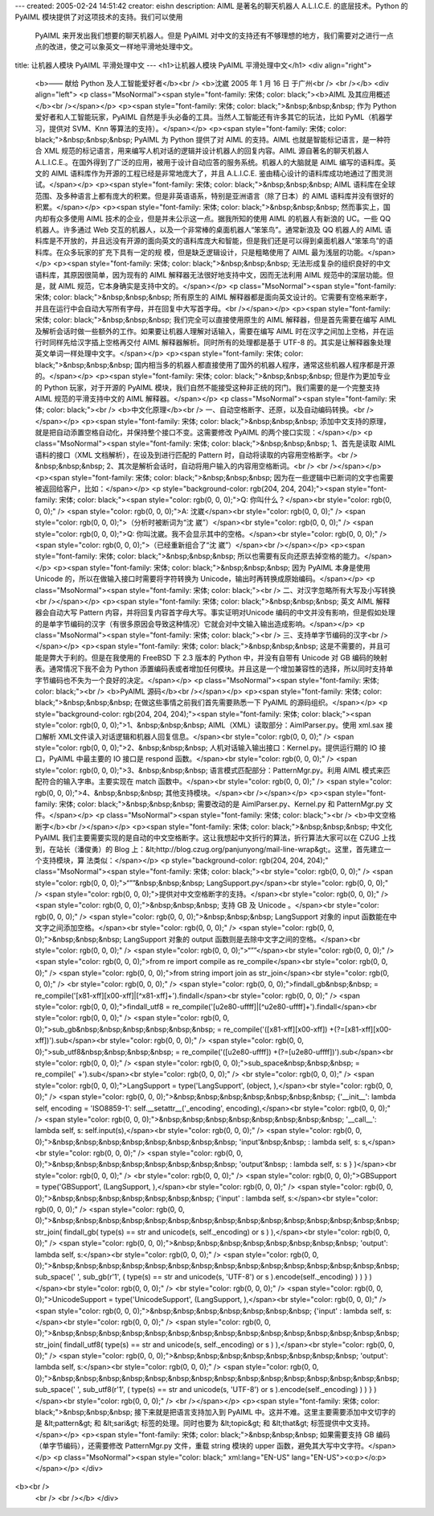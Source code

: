 ---
created: 2005-02-24 14:51:42
creator: eishn
description: AIML 是著名的聊天机器人 A.L.I.C.E. 的底层技术。Python 的 PyAIML 模块提供了对这项技术的支持。我们可以使用
  PyAIML 来开发出我们想要的聊天机器人。但是 PyAIML 对中文的支持还有不够理想的地方，我们需要对之进行一点点的改进，使之可以象英文一样地平滑地处理中文。
title: 让机器人模块 PyAIML 平滑处理中文
---
<h1>让机器人模块 PyAIML 平滑处理中文</h1>
<div align="right">
 <b>—— 献给 Python 及人工智能爱好者</b><br />
 <b>沈崴 2005 年 1 月 16 日 于广州<br />
 <br /></b>
 <div align="left">
 <p class="MsoNormal"><span style="font-family: 宋体; color: black;"><b>AIML
 及其应用概述</b><br /></span></p>
 <p><span style="font-family: 宋体; color: black;">&nbsp;&nbsp;&nbsp; 作为
 Python 爱好者和人工智能玩家，PyAIML 自然是手头必备的工具。当然人工智能还有许多其它的玩法，比如 PyML（机器学习，提供对
 SVM、Knn 等算法的支持）。</span></p>
 <p><span style="font-family: 宋体; color: black;">&nbsp;&nbsp;&nbsp; PyAIML 为
 Python 提供了对 AIML 的支持。AIML 也就是智能标记语言，是一种符合 XML
 规范的标记语言，用来编写人机对话的逻辑并设计机器人的回复内容。AIML 源自著名的聊天机器人
 A.L.I.C.E.。在国外得到了广泛的应用，被用于设计自动应答的服务系统。机器人的大脑就是 AIML 编写的语料库。英文的 AIML
 语料库作为开源的工程已经是非常地庞大了，并且 A.L.I.C.E. 鉴由精心设计的语料库成功地通过了图灵测试。</span></p>
 <p><span style="font-family: 宋体; color: black;">&nbsp;&nbsp;&nbsp; AIML
 语料库在全球范围、及多种语言上都有庞大的积累。但是非英语语系，特别是亚洲语言（除了日本）的 AIML 语料库并没有很好的积累。</span></p>
 <p><span style="font-family: 宋体; color: black;">&nbsp;&nbsp;&nbsp;
 然而事实上，国内却有众多使用 AIML 技术的企业，但是并未公示这一点。据我所知的使用 AIML 的机器人有新浪的 UC。一些 QQ 机器人。许多通过
 Web 交互的机器人，以及一个非常棒的桌面机器人“笨笨鸟”。通常新浪及 QQ 机器人的 AIML
 语料库是不开放的，并且远没有开源的面向英文的语料库庞大和智能，但是我们还是可以得到桌面机器人“笨笨鸟”的语料库。在众多玩家的扩充下具有一定的规
 模，但是缺乏逻辑设计，只是粗略使用了 AIML 最为浅层的功能。</span></p>
 <p><span style="font-family: 宋体; color: black;">&nbsp;&nbsp;&nbsp;
 无法形成复杂的组织良好的中文语料库，其原因很简单，因为现有的 AIML 解释器无法很好地支持中文，因而无法利用 AIML 规范中的深层功能。但是，就
 AIML 规范，它本身确实是支持中文的。</span></p>
 <p class="MsoNormal"><span style="font-family: 宋体; color: black;">&nbsp;&nbsp;&nbsp; 所有原生的 AIML
 解释器都是面向英文设计的。它需要有空格来断字，并且在运行中会自动大写所有字母，并在回复中大写首字母。<br /></span></p>
 <p><span style="font-family: 宋体; color: black;">&nbsp;&nbsp;&nbsp;
 我们完全可以直接使用原生的 AIML 解释器，但是首先需要在编写 AIML 及解析会话时做一些额外的工作。如果要让机器人理解对话输入，需要在编写
 AIML 时在汉字之间加上空格，并在运行时同样先给汉字插上空格再交付 AIML 解释器解析。同时所有的处理都是基于 UTF-8
 的。其实是让解释器象处理英文单词一样处理中文字。</span></p>
 <p><span style="font-family: 宋体; color: black;">&nbsp;&nbsp;&nbsp;
 国内相当多的机器人都直接使用了国外的机器人程序，通常这些机器人程序都是开源的。</span></p>
 <p><span style="font-family: 宋体; color: black;">&nbsp;&nbsp;&nbsp;
 但是作为更加专业的 Python 玩家，对于开源的 PyAIML 模块，我们自然不能接受这种非正统的窍门。我们需要的是一个完整支持 AIML
 规范的平滑支持中文的 AIML 解释器。</span></p>
 <p class="MsoNormal"><span style="font-family: 宋体; color: black;"><br />
 <b>中文化原理</b><br />
 一、自动空格断字、还原，以及自动编码转换。<br /></span></p>
 <p><span style="font-family: 宋体; color: black;">&nbsp;&nbsp;&nbsp;
 添加中文支持的原理，就是把自动添置空格自动化，并保持整个接口不变。这需要修改 PyAIML 的两个接口实现：</span></p>
 <p class="MsoNormal"><span style="font-family: 宋体; color: black;">&nbsp;&nbsp;&nbsp; 1、首先是读取 AIML 语料的接口（XML
 文档解析），在设及到进行匹配的 Pattern 时，自动将读取的内容用空格断字。<br />
 &nbsp;&nbsp;&nbsp; 2、其次是解析会话时，自动将用户输入的内容用空格断词。<br />
 <br /></span></p>
 <p><span style="font-family: 宋体; color: black;">&nbsp;&nbsp;&nbsp;
 因为在一些逻辑中已断词的文字也需要被返回给客户，比如：</span></p>
 <p style="background-color: rgb(204, 204, 204);"><span style="font-family: 宋体; color: black;"><span style="color: rgb(0, 0, 0);">Q:
 你叫什么？</span><br style="color: rgb(0, 0, 0);" />
 <span style="color: rgb(0, 0, 0);">A: 沈崴</span><br style="color: rgb(0, 0, 0);" />
 <span style="color: rgb(0, 0, 0);">（分析时被断词为“沈 崴”）</span><br style="color: rgb(0, 0, 0);" />
 <span style="color: rgb(0, 0, 0);">Q: 你叫沈崴。我不会显示其中的空格。</span><br style="color: rgb(0, 0, 0);" />
 <span style="color: rgb(0, 0, 0);">（已经重新组合了“沈 崴”）</span><br /></span></p>
 <p><span style="font-family: 宋体; color: black;">&nbsp;&nbsp;&nbsp;
 所以也需要有反向还原去掉空格的能力。</span></p>
 <p><span style="font-family: 宋体; color: black;">&nbsp;&nbsp;&nbsp; 因为
 PyAIML 本身是使用 Unicode 的，所以在做输入接口时需要将字符转换为 Unicode，输出时再转换成原始编码。</span></p>
 <p class="MsoNormal"><span style="font-family: 宋体; color: black;"><br />
 二、对汉字忽略所有大写及小写转换<br /></span></p>
 <p><span style="font-family: 宋体; color: black;">&nbsp;&nbsp;&nbsp; 英文 AIML
 解释器会自动大写 Pattern 内容，并将回复内容首字母大写。事实证明对Unicode
 编码的中文并没有影响，但是假如处理的是单字节编码的汉字（有很多原因会导致这种情况）它就会对中文输入输出造成影响。</span></p>
 <p class="MsoNormal"><span style="font-family: 宋体; color: black;"><br />
 三、支持单字节编码的汉字<br /></span></p>
 <p><span style="font-family: 宋体; color: black;">&nbsp;&nbsp;&nbsp;
 这是不需要的，并且可能是弊大于利的。但是在我使用的 FreeBSD 下 2.3 版本的 Python 中，并没有自带有 Unicode 对 GB
 编码的映射表。通常情况下我不会为 Python
 添置编码表或者增加任何模块。并且这是一个增加兼容性的选择，所以同时支持单字节编码也不失为一个良好的决定。</span></p>
 <p class="MsoNormal"><span style="font-family: 宋体; color: black;"><br />
 <b>PyAIML 源码</b><br /></span></p>
 <p><span style="font-family: 宋体; color: black;">&nbsp;&nbsp;&nbsp;
 在做这些事情之前我们首先需要熟悉一下 PyAIML 的源码组织。</span></p>
 <p style="background-color: rgb(204, 204, 204);"><span style="font-family: 宋体; color: black;"><span style="color: rgb(0, 0, 0);">1、&nbsp;&nbsp;&nbsp; AIML（XML）读取部分：AimlParser.py。使用
 xml.sax 接口解析 XML文件读入对话逻辑和机器人回复信息。</span><br style="color: rgb(0, 0, 0);" />
 <span style="color: rgb(0, 0, 0);">2、&nbsp;&nbsp;&nbsp;
 人机对话输入输出接口：Kernel.py。提供运行期的 IO 接口，PyAIML 中最主要的 IO 接口是 respond
 函数。</span><br style="color: rgb(0, 0, 0);" />
 <span style="color: rgb(0, 0, 0);">3、&nbsp;&nbsp;&nbsp;
 语言模式匹配部分：PatternMgr.py。利用 AIML 模式来匹配符合的输入字串。主要实现在 match
 函数中。</span><br style="color: rgb(0, 0, 0);" />
 <span style="color: rgb(0, 0, 0);">4、&nbsp;&nbsp;&nbsp;
 其他支持模块。</span><br /></span></p>
 <p><span style="font-family: 宋体; color: black;">&nbsp;&nbsp;&nbsp; 需要改动的是
 AimlParser.py、Kernel.py 和 PatternMgr.py 文件。</span></p>
 <p class="MsoNormal"><span style="font-family: 宋体; color: black;"><br />
 <b>中文空格断字</b><br /></span></p>
 <p><span style="font-family: 宋体; color: black;">&nbsp;&nbsp;&nbsp; 中文化
 PyAIML 我们主要需要实现的是自动的中文空格断字。这让我想起中文折行的算法，折行算法大家可以在 CZUG 上找到，在站长（潘俊勇）的 Blog
 上：&lt;http://blog.czug.org/panjunyong/mail-line-wrap&gt;。这里，首先建立一个支持模块，算
 法类似：</span></p>
 <p style="background-color: rgb(204, 204, 204);" class="MsoNormal"><span style="font-family: 宋体; color: black;"><br style="color: rgb(0, 0, 0);" />
 <span style="color: rgb(0, 0, 0);">“””&nbsp;&nbsp;&nbsp;
 LangSupport.py</span><br style="color: rgb(0, 0, 0);" />
 <span style="color: rgb(0, 0, 0);">提供对中文空格断字的支持。</span><br style="color: rgb(0, 0, 0);" />
 <span style="color: rgb(0, 0, 0);">&nbsp;&nbsp;&nbsp; 支持 GB 及 Unicode
 。</span><br style="color: rgb(0, 0, 0);" />
 <span style="color: rgb(0, 0, 0);">&nbsp;&nbsp;&nbsp; LangSupport 对象的 input
 函数能在中文字之间添加空格。</span><br style="color: rgb(0, 0, 0);" />
 <span style="color: rgb(0, 0, 0);">&nbsp;&nbsp;&nbsp; LangSupport 对象的
 output 函数则是去除中文字之间的空格。</span><br style="color: rgb(0, 0, 0);" />
 <span style="color: rgb(0, 0, 0);">“””</span><br style="color: rgb(0, 0, 0);" />
 <span style="color: rgb(0, 0, 0);">from re import compile as
 re_compile</span><br style="color: rgb(0, 0, 0);" />
 <span style="color: rgb(0, 0, 0);">from string import join as
 str_join</span><br style="color: rgb(0, 0, 0);" />
 <br style="color: rgb(0, 0, 0);" />
 <span style="color: rgb(0, 0, 0);">findall_gb&nbsp;&nbsp; =
 re_compile('[\x81-\xff][\x00-\xff]|[^\x81-\xff]+').findall</span><br style="color: rgb(0, 0, 0);" />
 <span style="color: rgb(0, 0, 0);">findall_utf8 =
 re_compile('[\u2e80-\uffff]|[^\u2e80-\uffff]+').findall</span><br style="color: rgb(0, 0, 0);" />
 <span style="color: rgb(0, 0, 0);">sub_gb&nbsp;&nbsp;&nbsp;&nbsp;&nbsp;&nbsp; =
 re_compile('([\x81-\xff][\x00-\xff])
 +(?=[\x81-\xff][\x00-\xff])').sub</span><br style="color: rgb(0, 0, 0);" />
 <span style="color: rgb(0, 0, 0);">sub_utf8&nbsp;&nbsp;&nbsp;&nbsp; =
 re_compile('([\u2e80-\uffff]) +(?=[\u2e80-\uffff])').sub</span><br style="color: rgb(0, 0, 0);" />
 <span style="color: rgb(0, 0, 0);">sub_space&nbsp;&nbsp;&nbsp; =
 re_compile(' +').sub</span><br style="color: rgb(0, 0, 0);" />
 <br style="color: rgb(0, 0, 0);" />
 <span style="color: rgb(0, 0, 0);">LangSupport = type('LangSupport',
 (object, ),</span><br style="color: rgb(0, 0, 0);" />
 <span style="color: rgb(0, 0, 0);">&nbsp;&nbsp;&nbsp;&nbsp;&nbsp;&nbsp;&nbsp;
 {'__init__': lambda self, encoding = 'ISO8859-1':
 self.__setattr__('_encoding', encoding),</span><br style="color: rgb(0, 0, 0);" />
 <span style="color: rgb(0, 0, 0);">&nbsp;&nbsp;&nbsp;&nbsp;&nbsp;&nbsp;&nbsp;&nbsp;
 '__call__': lambda self, s: self.input(s),</span><br style="color: rgb(0, 0, 0);" />
 <span style="color: rgb(0, 0, 0);">&nbsp;&nbsp;&nbsp;&nbsp;&nbsp;&nbsp;&nbsp;&nbsp;
 'input'&nbsp;&nbsp; : lambda self, s: s,</span><br style="color: rgb(0, 0, 0);" />
 <span style="color: rgb(0, 0, 0);">&nbsp;&nbsp;&nbsp;&nbsp;&nbsp;&nbsp;&nbsp;&nbsp;
 'output'&nbsp; : lambda self, s: s } )</span><br style="color: rgb(0, 0, 0);" />
 <br style="color: rgb(0, 0, 0);" />
 <span style="color: rgb(0, 0, 0);">GBSupport = type('GBSupport',
 (LangSupport, ),</span><br style="color: rgb(0, 0, 0);" />
 <span style="color: rgb(0, 0, 0);">&nbsp;&nbsp;&nbsp;&nbsp;&nbsp;&nbsp;&nbsp; {'input'
 : lambda self, s:</span><br style="color: rgb(0, 0, 0);" />
 <span style="color: rgb(0, 0, 0);">&nbsp;&nbsp;&nbsp;&nbsp;&nbsp;&nbsp;&nbsp;&nbsp;&nbsp;&nbsp;&nbsp;&nbsp;&nbsp;&nbsp;&nbsp;
 str_join( findall_gb( type(s) == str and unicode(s, self._encoding) or s )
 ),</span><br style="color: rgb(0, 0, 0);" />
 <span style="color: rgb(0, 0, 0);">&nbsp;&nbsp;&nbsp;&nbsp;&nbsp;&nbsp;&nbsp;&nbsp;
 'output': lambda self, s:</span><br style="color: rgb(0, 0, 0);" />
 <span style="color: rgb(0, 0, 0);">&nbsp;&nbsp;&nbsp;&nbsp;&nbsp;&nbsp;&nbsp;&nbsp;&nbsp;&nbsp;&nbsp;&nbsp;&nbsp;&nbsp;&nbsp;
 sub_space(' ', sub_gb(r'\1', ( type(s) == str and unicode(s, 'UTF-8') or s
 ).encode(self._encoding) ) ) } )</span><br style="color: rgb(0, 0, 0);" />
 <br style="color: rgb(0, 0, 0);" />
 <span style="color: rgb(0, 0, 0);">UnicodeSupport = type('UnicodeSupport',
 (LangSupport, ),</span><br style="color: rgb(0, 0, 0);" />
 <span style="color: rgb(0, 0, 0);">&nbsp;&nbsp;&nbsp;&nbsp;&nbsp;&nbsp;&nbsp; {'input'
 : lambda self, s:</span><br style="color: rgb(0, 0, 0);" />
 <span style="color: rgb(0, 0, 0);">&nbsp;&nbsp;&nbsp;&nbsp;&nbsp;&nbsp;&nbsp;&nbsp;&nbsp;&nbsp;&nbsp;&nbsp;&nbsp;&nbsp;&nbsp;
 str_join( findall_utf8( type(s) == str and unicode(s, self._encoding) or s
 ) ),</span><br style="color: rgb(0, 0, 0);" />
 <span style="color: rgb(0, 0, 0);">&nbsp;&nbsp;&nbsp;&nbsp;&nbsp;&nbsp;&nbsp;&nbsp;
 'output': lambda self, s:</span><br style="color: rgb(0, 0, 0);" />
 <span style="color: rgb(0, 0, 0);">&nbsp;&nbsp;&nbsp;&nbsp;&nbsp;&nbsp;&nbsp;&nbsp;&nbsp;&nbsp;&nbsp;&nbsp;&nbsp;&nbsp;&nbsp;
 sub_space(' ', sub_utf8(r'\1', ( type(s) == str and unicode(s, 'UTF-8') or
 s ).encode(self._encoding) ) ) } )</span><br style="color: rgb(0, 0, 0);" />
 <br /></span></p>
 <p><span style="font-family: 宋体; color: black;">&nbsp;&nbsp;&nbsp;
 接下来就是把语言支持加入到 PyAIML 中。这并不难。这里主要需要添加中文切字的是 &lt;pattern&gt; 和 &lt;sari&gt;
 标签的处理。同时也要为 &lt;topic&gt; 和 &lt;that&gt; 标签提供中文支持。</span></p>
 <p><span style="font-family: 宋体; color: black;">&nbsp;&nbsp;&nbsp; 如果需要支持
 GB 编码（单字节编码），还需要修改 PatternMgr.py 文件，重载 string 模块的 upper
 函数，避免其大写中文字符。</span></p>
 <p class="MsoNormal"><span style="color: black;" xml:lang="EN-US" lang="EN-US"><o:p></o:p></span></p>
 </div>
<b><br />
 <br />
 <br /></b>
 </div>